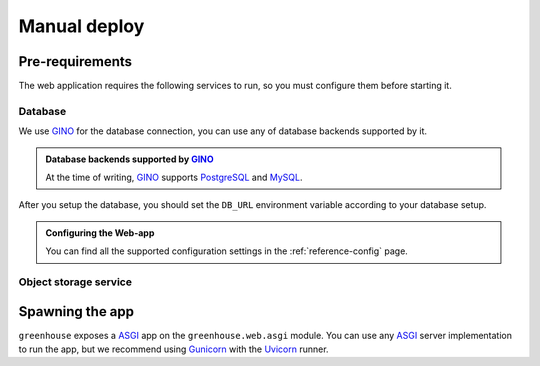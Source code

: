 .. SPDX-FileCopyrightText: 2023 peepo.world developers
..
.. SPDX-License-Identifier: EUPL-1.2

.. _how-to-guides-deploy-manual:

*************
Manual deploy
*************

Pre-requirements
================

The web application requires the following services to run, so you must
configure them before starting it.


Database
--------

We use GINO_ for the database connection, you can use any of database backends
supported by it.


.. admonition:: Database backends supported by GINO_
   :class: hint

   At the time of writing, GINO_ supports PostgreSQL_ and MySQL_.


After you setup the database, you should set the ``DB_URL`` environment
variable according to your database setup.


.. code-block:: console
   :caption: ``bash`` command to set ``DB_URL``

   $ export DB_URL='postgresql://username:password@host:port/database'


.. admonition:: Configuring the Web-app
   :class: seealso

   You can find all the supported configuration settings in the
   :ref:`reference-config` page.


Object storage service
----------------------

.. todo::

   This isn't implemented yet, so it's not needed to run the web-app at the
   moment.


Spawning the app
================

``greenhouse`` exposes a ASGI_ app on the ``greenhouse.web.asgi`` module. You
can use any ASGI_ server implementation to run the app, but we recommend using
Gunicorn_ with the Uvicorn_ runner.


.. code-block:: console
   :caption: Spawn the ``greenhouse`` app with 4 workers

   $ gunicorn example:app -w 4 -k uvicorn.workers.UvicornWorker


.. _GINO: https://github.com/python-gino/gino
.. _PostgreSQL: https://www.postgresql.org/
.. _MySQL: https://www.mysql.com/
.. _ASGI: https://asgi.readthedocs.io/en/latest/
.. _Gunicorn: https://gunicorn.org/
.. _Uvicorn: https://www.uvicorn.org/

